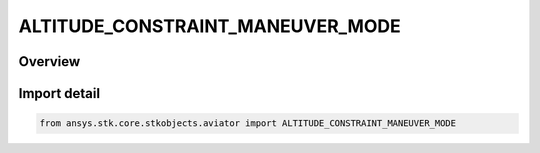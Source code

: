 ALTITUDE_CONSTRAINT_MANEUVER_MODE
=================================

.. py:class:: ALTITUDE_CONSTRAINT_MANEUVER_MODE

   IntEnum


.. py:currentmodule:: ansys.stk.core.stkobjects.aviator

Overview
--------

Import detail
-------------

.. code-block:: python

    from ansys.stk.core.stkobjects.aviator import ALTITUDE_CONSTRAINT_MANEUVER_MODE


